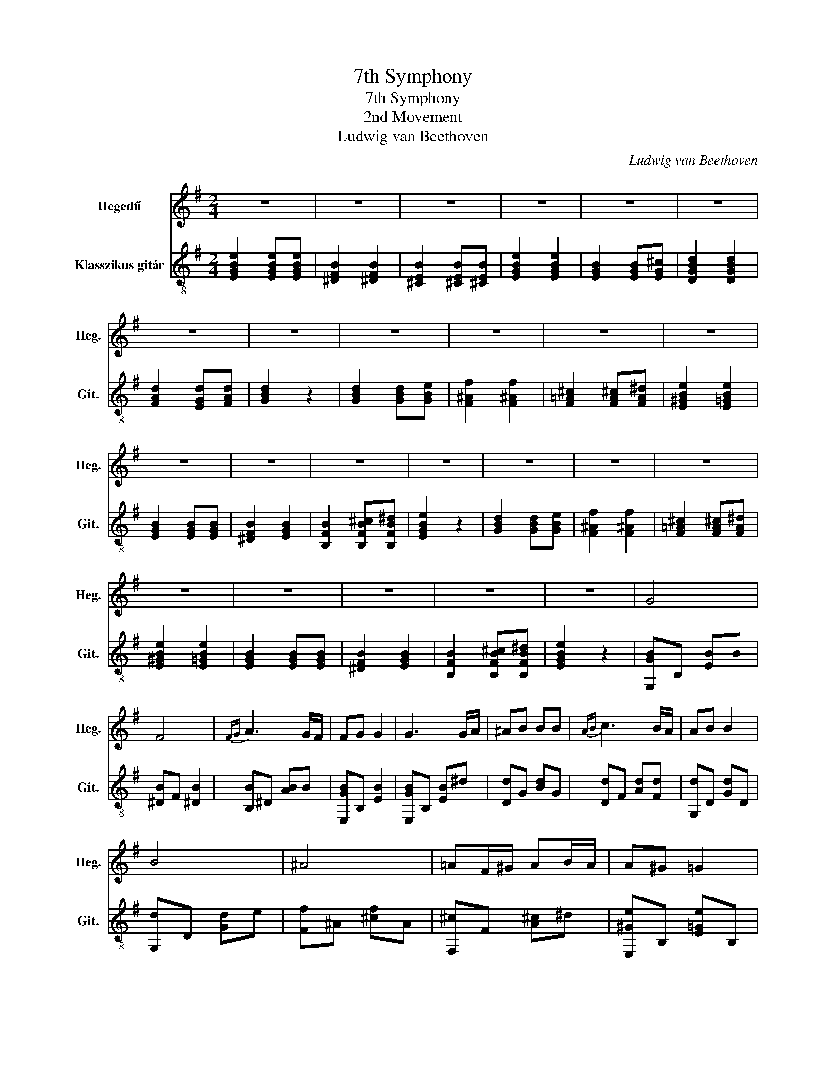 X:1
T:7th Symphony
T:7th Symphony
T:2nd Movement
T:Ludwig van Beethoven
C:Ludwig van Beethoven
%%score 1 2
L:1/8
M:2/4
K:G
V:1 treble nm="Hegedű" snm="Heg."
V:2 treble-8 nm="Klasszikus gitár" snm="Git."
V:1
 z4 | z4 | z4 | z4 | z4 | z4 | z4 | z4 | z4 | z4 | z4 | z4 | z4 | z4 | z4 | z4 | z4 | z4 | z4 | %19
 z4 | z4 | z4 | z4 | z4 | G4 | F4 |{FG} A3 G/F/ | FG G2 | G3 G/A/ | ^AB BB |{AB} c3 B/A/ | AB B2 | %32
 B4 | ^A4 | =AF/^G/ AB/A/ | A^G =G2 | G4 | F2 G2 |{FG} A3 G/F/ | EE/F/ GG/A/ | B4 | ^A4 | %42
 =AF/^G/ AB/A/ | A^G =G2 | G4 | F2 G2 |{FG} A3 G/F/ | E2 z2 | g4 | f4 |{fg} a3 g/f/ | fg g2 | %52
 g3 G/A/ | ^AB BB |{=AB} c3 B/A/ | AB B2 | B2 b2 | ^a4 | =af/^g/ ab/a/ | a^g =g2 | g4 | f2 g2 | %62
{fg} a3 g/f/ | eE/F/ GG/A/ | B2 b2 | ^a4 | =af/^g/ ab/a/ | a^g =g2 | g4 | f2 g2 |{fg} a3 g/f/ | %71
 e2 z2 |{FG} A3 G/F/ | E2 z2 | z4 | z4 |] %76
V:2
 [EGBe]2 [EGBe][EGBe] | [^DFB]2 [^DFB]2 | [^CEB]2 [^CEB][^CEB] | [EGBe]2 [EGBe]2 | %4
 [EGB]2 [EGB][EG^c] | [DGBd]2 [DGBd]2 | [FAd]2 [EGd][FAd] | [GBd]2 z2 | [GBd]2 [GBd][GBe] | %9
 [F^Af]2 [F^Af]2 | [F=A^c]2 [FA^c][FA^d] | [E^GBe]2 [E=GBe]2 | [EGB]2 [EGB][EGB] | [^DFB]2 [EGB]2 | %14
 [B,FB]2 [B,FB^c][B,FB^d] | [EGBe]2 z2 | [GBd]2 [GBd][GBe] | [F^Af]2 [F^Af]2 | %18
 [F=A^c]2 [FA^c][FA^d] | [E^GBe]2 [E=GBe]2 | [EGB]2 [EGB][EGB] | [^DFB]2 [EGB]2 | %22
 [B,FB]2 [B,FB^c][B,FB^d] | [EGBe]2 z2 | [E,GB]B, [EB]B | [^DB]F [^DB]2 | [B,B]^D [AB]B | %27
 [E,GB]B, [EB]2 | [E,GB]B, [EB]^d | [Dd]G [Bd]G | [Dd]F [Ad][Fd] | [G,d]D [Gd]D | [G,d]D [Gd]e | %33
 [Ff]^A [^cf]A | [F,^c]F [A^c]^d | [E,^Ge]B, [E=Ge]B, | [E,Be]B, [Fe]e | [^DB]F [GB]E | %38
 [B,AB]^G [A^c]^d | [Ee]B G2 | [G,d]D [Gd]e | [Ff]^A [^cf]A | [F,^c]F [A^c]^d | %43
 [E,^Ge]B, [E=Ge]B, | [E,Be]B, [Fe]e | [^DB]F [GB]E | [B,AB]^G [A^c]^d | [EGBe]2 z2 | %48
 [E,GB]B, [EB]B | [^DB]F [^DB]2 | [B,B]^D [AB]B | [E,GB]B, [EB]2 | [E,GB]B, [EB]^d | [Dd]G [Bd]G | %54
 [Dd]F [Ad][Fd] | [G,d]D [Gd]D | [G,d]D [Gd]e | [Ff]^A [^cf]A | [F,^c]F [A^c]^d | %59
 [E,^Ge]B, [E=Ge]B, | [E,Be]B, [Fe]e | [^DB]F [GB]E | [B,AB]^G [A^c]^d | [Ee]B G2 | [G,d]D [Gd]e | %65
 [Ff]^A [^cf]A | [F,^c]F [A^c]^d | [E,^Ge]B, [E=Ge]B, | [E,Be]B, [Fe]e | [^DB]F [GB]E | %70
 [B,AB]^G [A^c]^d | [EGBe]2 z2 | [B,FA]2 [^CFA][^DFA] | [E,B,EG]2 ^C^D | [EGBe]2 ^c^d | [GBe]4 |] %76

